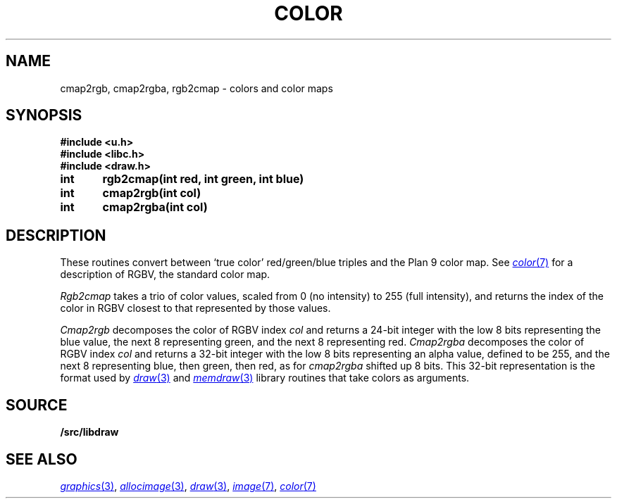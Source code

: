 .TH COLOR 3
.SH NAME
cmap2rgb, cmap2rgba, rgb2cmap \- colors and color maps
.SH SYNOPSIS
.B #include <u.h>
.br
.B #include <libc.h>
.br
.B #include <draw.h>
.PP
.B
int	rgb2cmap(int red, int green, int blue)
.PP
.B
int	cmap2rgb(int col)
.PP
.B
int	cmap2rgba(int col)
.SH DESCRIPTION
These routines convert between `true color' red/green/blue triples and the Plan 9 color map.
See
.MR color 7
for a description of RGBV, the standard color map.
.PP
.I Rgb2cmap
takes a trio of color values, scaled from 0 (no intensity) to 255 (full intensity),
and returns the index of the color in RGBV closest to that represented
by those values.
.PP
.I Cmap2rgb
decomposes the color of RGBV index
.I col
and returns a 24-bit integer with the low 8 bits representing the blue value,
the next 8 representing green, and the next 8 representing red.
.I Cmap2rgba
decomposes the color of RGBV index
.I col
and returns a 32-bit integer with the low 8 bits representing an alpha value,
defined to be 255,
and the next 8 representing blue, then green, then red, as for
.I cmap2rgba
shifted up 8 bits.
This 32-bit representation is the format used by 
.MR draw 3
and
.MR memdraw 3
library routines that
take colors as arguments.
.SH SOURCE
.B \*9/src/libdraw
.SH SEE ALSO
.MR graphics 3 ,
.MR allocimage 3 ,
.MR draw 3 ,
.MR image 7 ,
.MR color 7
